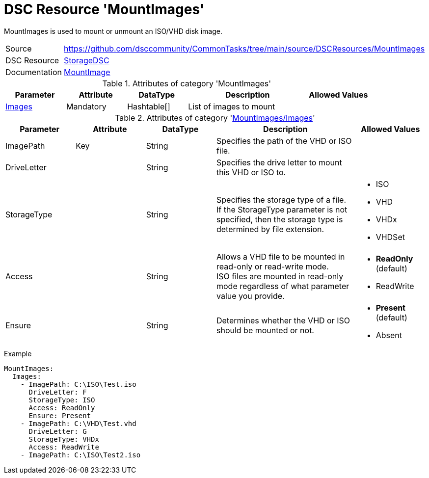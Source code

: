 // CommonTasks YAML Reference: MountImages
// =======================================

:YmlCategory: MountImages

:abstract:    {YmlCategory} is used to mount or unmount an ISO/VHD disk image.

[#dscyml_mountimages]
= DSC Resource '{YmlCategory}'

[[dscyml_mountimages_abstract, {abstract}]]
{abstract}


[cols="1,3a" options="autowidth" caption=]
|===
| Source         | https://github.com/dsccommunity/CommonTasks/tree/main/source/DSCResources/MountImages
| DSC Resource   | https://github.com/dsccommunity/StorageDsc[StorageDSC]
| Documentation  | https://github.com/dsccommunity/StorageDsc/wiki/MountImage[MountImage]
|===


.Attributes of category '{YmlCategory}'
[cols="1,1,1,2a,1a" options="header"]
|===
| Parameter
| Attribute
| DataType
| Description
| Allowed Values

| [[dscyml_mountimages_images, {YmlCategory}/Images]]<<dscyml_mountimages_images_details, Images>>
| Mandatory
| Hashtable[]
| List of images to mount
|

|===


[[dscyml_mountimages_images_details]]
.Attributes of category '<<dscyml_mountimages_images>>'
[cols="1,1,1,2a,1a" options="header"]
|===
| Parameter
| Attribute
| DataType
| Description
| Allowed Values

| ImagePath
| Key
| String
| Specifies the path of the VHD or ISO file.
|

| DriveLetter
|
| String
| Specifies the drive letter to mount this VHD or ISO to.
|

| StorageType
|
| String
| Specifies the storage type of a file. +
  If the StorageType parameter is not specified, then the storage type is determined by file extension.
| - ISO
  - VHD
  - VHDx
  - VHDSet

| Access
|
| String
| Allows a VHD file to be mounted in read-only or read-write mode. +
  ISO files are mounted in read-only mode regardless of what parameter value you provide.
| - *ReadOnly* (default)
  - ReadWrite

| Ensure
|
| String
| Determines whether the VHD or ISO should be mounted or not.
| - *Present* (default)
  - Absent

|===


.Example
[source, yaml]
----
MountImages:
  Images:
    - ImagePath: C:\ISO\Test.iso
      DriveLetter: F
      StorageType: ISO
      Access: ReadOnly
      Ensure: Present
    - ImagePath: C:\VHD\Test.vhd
      DriveLetter: G
      StorageType: VHDx
      Access: ReadWrite
    - ImagePath: C:\ISO\Test2.iso
----